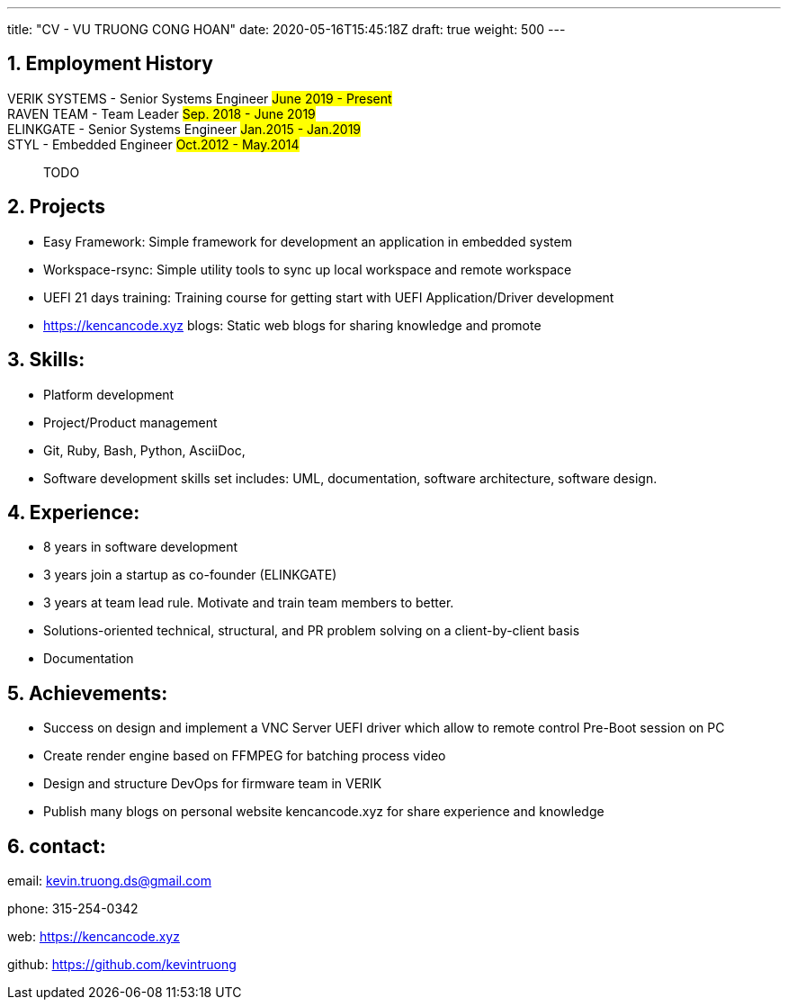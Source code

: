 ---
title: "CV - VU TRUONG CONG HOAN"
date: 2020-05-16T15:45:18Z
draft: true
weight: 500
---

:projectdir: ../../
:imagesdir: ${projectdir}/assets/
:assetsdir: ${projectdir}/static/assets/
:sectnums:
:source-highlighter: coderay
:sectnumlevels: 5

== Employment History

VERIK SYSTEMS - Senior Systems Engineer #June 2019 - Present#::

RAVEN TEAM - Team Leader #Sep. 2018 - June 2019#::

ELINKGATE - Senior Systems Engineer #Jan.2015 - Jan.2019#::

STYL - Embedded Engineer #Oct.2012 - May.2014#::
TODO

== Projects

* Easy Framework: Simple framework for development an application in embedded system
* Workspace-rsync: Simple utility tools to sync up local workspace and remote workspace
* UEFI 21 days training: Training course for getting start with UEFI Application/Driver development
* https://kencancode.xyz[] blogs: Static web blogs for sharing knowledge and promote

== Skills:

- Platform development
- Project/Product management
- Git, Ruby, Bash, Python, AsciiDoc,
- Software development skills set includes: UML, documentation, software architecture, software design.

== Experience:

- 8 years in software development
- 3 years join a startup as co-founder (ELINKGATE)
- 3 years at team lead rule.
Motivate and train team members to better.
- Solutions-oriented technical, structural, and PR problem solving on a client-by-client basis
- Documentation

== Achievements:

- Success on design and implement a VNC Server UEFI driver which allow to remote control Pre-Boot session on PC
- Create render engine based on FFMPEG for batching process video
- Design and structure DevOps for firmware team in VERIK
- Publish many blogs on personal website kencancode.xyz for share experience and knowledge

== contact:

email: kevin.truong.ds@gmail.com

phone: 315-254-0342

web: https://kencancode.xyz

github: https://github.com/kevintruong

